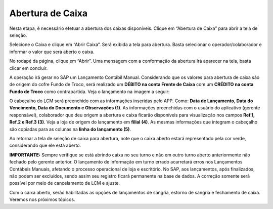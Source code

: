 Abertura de Caixa
~~~~~~~~~~~~~~~~~~~~~~~~~~~~~~

Nesta etapa, é necessário efetuar a abertura dos caixas disponíveis.
Clique em “Abertura de Caixa” para abrir a tela de seleção.

.. image:: /_static/BR\ One\ Franquias/Caixa/Abertura\ de\ Caixa/image19.png
   :alt:
   :width: 4.42138in
   :height: 1.60532in

Selecione o Caixa e clique em “Abrir Caixa”. Será exibida a tela para
abertura. Basta selecionar o operador/colaborador e informar o valor que
será aberto o caixa.

.. image:: /_static/BR\ One\ Franquias/Caixa/Abertura\ de\ Caixa/image20.png
   :alt:
   :width: 6.26389in
   :height: 1.54236in

No rodapé da página, clique em “Abrir”. Uma mensagem com a conformação
da abertura irá aparecer na tela, basta clicar em concluir.

.. image:: /_static/BR\ One\ Franquias/Caixa/Abertura\ de\ Caixa/image21.png
   :alt:
   :width: 6.26389in
   :height: 3.3625in

A operação irá gerar no SAP um Lançamento Contábil Manual. Considerando
que os valores para abertura de caixa são de origem do cofre Fundo de
Troco, será realizado um **DÉBITO na conta Frente de Caixa** com um
**CRÉDITO na conta Fundo de Troco** como contrapartida. Veja o
lançamento na imagem a seguir:

.. image:: /_static/BR\ One\ Franquias/Caixa/Abertura\ de\ Caixa/image22.png
   :alt:
   :width: 5.14286in
   :height: 2.72024in

O cabeçalho do LCM será preenchido com as informações inseridas pelo
APP. Como: **Data de Lançamento, Data do Vencimento, Data do Documento e
Observações (1)**. As informações preenchidas com o usuário do
aplicativo (gerente responsável), colaborador que deu origem a abertura
e caixa ficarão disponíveis para visualização nos campos **Ref.1, Ref.2
e Ref.3 (3)**. Veja a loja de origem do lançamento em **filial (4)**. As
mesmas informações que integram o cabeçalho são copiadas para as colunas
na **linha do lançamento (5)**.

Ao retornar a tela de seleção de caixa para abertura, note que o caixa
aberto estará representado pela cor verde, considerando que ele está
aberto.

.. image:: /_static/BR\ One\ Franquias/Caixa/Abertura\ de\ Caixa/image23.png
   :alt:
   :width: 4.89566in
   :height: 2.63454in

**IMPORTANTE:** Sempre verifique se está abrindo caixa no seu turno e
não em outro turno aberto anteriormente não fechado pelo gerente
anterior. O lançamento de informação em turno errado acarretará erros
nos Lançamentos Contábeis Manuais, afetando o processo operacional de
loja e escritório. No SAP, aos lançamentos, após finalizados, não podem
ser excluídos, sendo assim seu registro ficará permanente na base de
dados. A correção somente será possível por meio de cancelamento de LCM
e ajuste.

Com o caixa aberto, serão habilitadas as opções de lançamentos de
sangria, estorno de sangria e fechamento de caixa. Veremos nos próximos
tópicos.